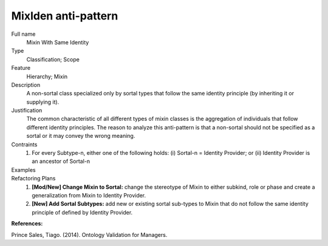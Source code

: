 .. MixIden

MixIden anti-pattern
==================================

Full name
	Mixin With Same Identity

Type
	Classification; Scope

Feature
	Hierarchy; Mixin
	
Description
	A non-sortal class specialized only by sortal types that follow the same identity principle (by inheriting it or supplying it).
	
Justification
	The common characteristic of all different types of mixin classes is the aggregation of individuals that follow different identity principles. The reason to analyze this anti-pattern is that a non-sortal should not be specified as a sortal or it may convey the wrong meaning.
	
Contraints
	1.
		For every Subtype-n, either one of the following holds: (i) Sortal-n = Identity Provider; or (ii) Identity Provider is an ancestor of Sortal-n
			
Examples
	|Examples|

Refactoring Plans
	1.
		**[Mod/New] Change Mixin to Sortal:** change the stereotype of Mixin to either subkind, role or phase and create a generalization from Mixin to Identity Provider.
		
	2.
		**[New] Add Sortal Subtypes:** add new or existing sortal sub-types to Mixin that do not follow the same identity principle of defined by Identity Provider.
	
**References:**

Prince Sales, Tiago. (2014). Ontology Validation for Managers.
	
.. |Examples| image:: examples.png